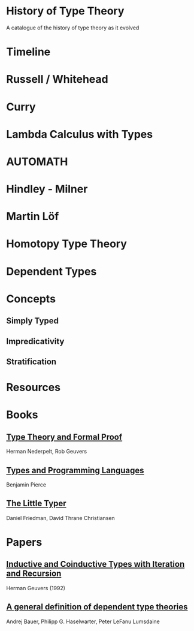 * History of Type Theory

A catalogue of the history of type theory as it evolved

* Timeline

* Russell / Whitehead

* Curry

* Lambda Calculus with Types

* AUTOMATH

* Hindley - Milner

* Martin Löf

* Homotopy Type Theory

* Dependent Types

* Concepts

** Simply Typed
** Impredicativity
** Stratification

* Resources

* Books
** [[https://amzn.to/2RqJ0UM][Type Theory and Formal Proof]]
Herman Nederpelt, Rob Geuvers

** [[https://amzn.to/3mj7j5n][Types and Programming Languages]]
Benjamin Pierce

** [[https://amzn.to/3hxWHfj][The Little Typer]]
Daniel Friedman, David Thrane Christiansen

* Papers

** [[http://citeseerx.ist.psu.edu/viewdoc/summary?doi=10.1.1.35.9758][Inductive and Coinductive Types with Iteration and Recursion]]
Herman Geuvers (1992)

** [[https://arxiv.org/abs/2009.05539][A general definition of dependent type theories]]
Andrej Bauer, Philipp G. Haselwarter, Peter LeFanu Lumsdaine
